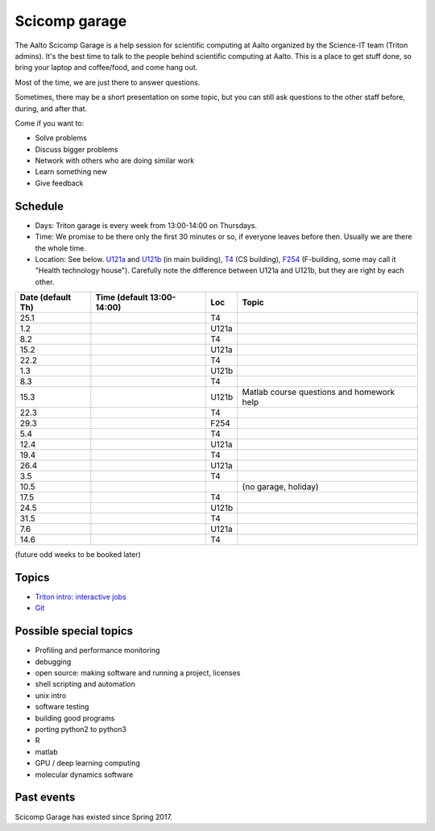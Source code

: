 ==============
Scicomp garage
==============

The Aalto Scicomp Garage is a help session for scientific computing at
Aalto organized by the Science-IT team (Triton admins).  It's the best
time to talk to the people behind scientific computing at Aalto.  This
is a place to get stuff done, so bring your laptop and coffee/food,
and come hang out.

Most of the time, we are just there to answer questions.

Sometimes, there may be a short presentation on some topic, but you
can still ask questions to the other staff before, during, and after
that.

Come if you want to:

-  Solve problems
-  Discuss bigger problems
-  Network with others who are doing similar work
-  Learn something new
-  Give feedback

Schedule
========

-  Days: Triton garage is every week from 13:00-14:00 on Thursdays.
-  Time: We promise to be there only the first 30 minutes or so, if
   everyone leaves before then.  Usually we are there the whole time.
-  Location: See below.  U121a_ and U121b_  (in main building),
   T4_ (CS building), F254_ (F-building, some may call it "Health
   technology house").  Carefully note the difference between U121a
   and U121b, but they are right by each other.

.. _U121a: http://usefulaaltomap.fi/#!/select/main-U121a
.. _U121b: http://usefulaaltomap.fi/#!/select/main-U121b
.. _T4:    http://usefulaaltomap.fi/#!/select/cs-A238
.. _F254:  http://usefulaaltomap.fi/#!/select/F-F254

.. csv-table::
   :header-rows: 1
   :delim: |

   Date (default Th)  | Time (default 13:00-14:00)  | Loc   | Topic
   25.1     |       | T4    |
    1.2     |       | U121a |
    8.2     |       | T4    |
   15.2     |       | U121a |
   22.2     |       | T4    |
    1.3     |       | U121b |
    8.3     |       | T4    |
   15.3     |       | U121b | Matlab course questions and homework help
   22.3     |       | T4    |
   29.3     |       | F254  |
    5.4     |       | T4    |
   12.4     |       | U121a |
   19.4     |       | T4    |
   26.4     |       | U121a |
    3.5     |       | T4    |
   10.5     |       |       | (no garage, holiday)
   17.5     |       | T4    |
   24.5     |       | U121b |
   31.5     |       | T4    |
    7.6     |       | U121a |
   14.6     |       | T4    |

(future odd weeks to be booked later)

Topics
======
* `Triton intro: interactive jobs <../triton/tut/interactive>`_
* `Git <http://rkd.zgib.net/scicomp/scip2015/git.html>`_


Possible special topics
=======================

-  Profiling and performance monitoring
-  debugging
-  open source: making software and running a project, licenses
-  shell scripting and automation
-  unix intro
-  software testing
-  building good programs
-  porting python2 to python3
-  R
-  matlab
-  GPU / deep learning computing
-  molecular dynamics software

Past events
===========

Scicomp Garage has existed since Spring 2017.

